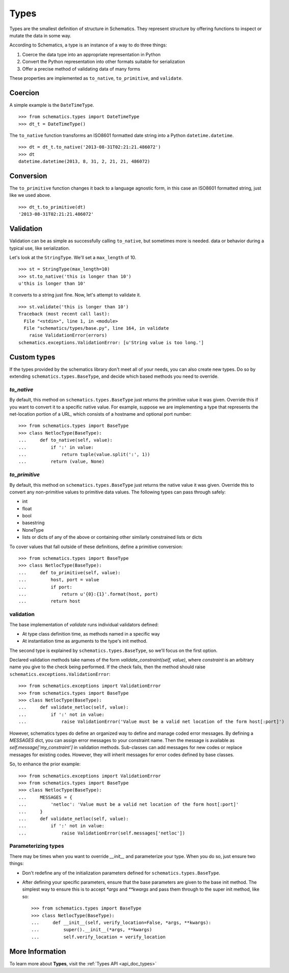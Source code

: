 .. _types:

=====
Types
=====

Types are the smallest definition of structure in Schematics.  They represent
structure by offering functions to inspect or mutate the data in some way.

According to Schematics, a type is an instance of a way to do three things:

1. Coerce the data type into an appropriate representation in Python
2. Convert the Python representation into other formats suitable for
   serialization
3. Offer a precise method of validating data of many forms

These properties are implemented as ``to_native``, ``to_primitive``, and
``validate``.


Coercion
========

A simple example is the ``DateTimeType``.

::

  >>> from schematics.types import DateTimeType
  >>> dt_t = DateTimeType()

The ``to_native`` function transforms an ISO8601 formatted date string into a
Python ``datetime.datetime``.

::

  >>> dt = dt_t.to_native('2013-08-31T02:21:21.486072')
  >>> dt
  datetime.datetime(2013, 8, 31, 2, 21, 21, 486072)


Conversion
==========

The ``to_primitive`` function changes it back to a language agnostic form, in
this case an ISO8601 formatted string, just like we used above.

::

  >>> dt_t.to_primitive(dt)
  '2013-08-31T02:21:21.486072'


Validation
==========

Validation can be as simple as successfully calling ``to_native``, but
sometimes more is needed.
data or behavior during a typical use, like serialization.

Let's look at the ``StringType``.  We'll set a ``max_length`` of 10.

::

  >>> st = StringType(max_length=10)
  >>> st.to_native('this is longer than 10')
  u'this is longer than 10'

It converts to a string just fine.  Now, let's attempt to validate it.

::

  >>> st.validate('this is longer than 10')
  Traceback (most recent call last):
    File "<stdin>", line 1, in <module>
    File "schematics/types/base.py", line 164, in validate
      raise ValidationError(errors)
  schematics.exceptions.ValidationError: [u'String value is too long.']


Custom types
============

If the types provided by the schematics library don't meet all of your needs,
you can also create new types. Do so by extending
``schematics.types.BaseType``, and decide which based methods you need to
override.

`to_native`
~~~~~~~~~~~

By default, this method on ``schematics.types.BaseType`` just returns the
primitive value it was given. Override this if you want to convert it to a
specific native value. For example, suppose we are implementing a type that
represents the net-location portion of a URL, which consists of a hostname and
optional port number::

    >>> from schematics.types import BaseType
    >>> class NetlocType(BaseType):
    ...     def to_native(self, value):
    ...         if ':' in value:
    ...             return tuple(value.split(':', 1))
    ...         return (value, None)

`to_primitive`
~~~~~~~~~~~~~~

By default, this method on ``schematics.types.BaseType`` just returns the
native value it was given. Override this to convert any non-primitive values to
primitive data values. The following types can pass through safely:

* int
* float
* bool
* basestring
* NoneType
* lists or dicts of any of the above or containing other similarly constrained
  lists or dicts

To cover values that fall outside of these definitions, define a primitive
conversion::

    >>> from schematics.types import BaseType
    >>> class NetlocType(BaseType):
    ...     def to_primitive(self, value):
    ...         host, port = value
    ...         if port:
    ...             return u'{0}:{1}'.format(host, port)
    ...         return host

validation
~~~~~~~~~~

The base implementation of `validate` runs individual validators defined:

* At type class definition time, as methods named in a specific way
* At instantiation time as arguments to the type's init method.

The second type is explained by ``schematics.types.BaseType``, so we'll focus
on the first option.

Declared validation methods take names of the form
`validate_constraint(self, value)`, where `constraint` is an arbitrary name you
give to the check being performed. If the check fails, then the method should
raise ``schematics.exceptions.ValidationError``::

    >>> from schematics.exceptions import ValidationError
    >>> from schematics.types import BaseType
    >>> class NetlocType(BaseType):
    ...     def validate_netloc(self, value):
    ...         if ':' not in value:
    ...             raise ValidationError('Value must be a valid net location of the form host[:port]')

However, schematics types do define an organized way to define and manage coded
error messages. By defining a `MESSAGES` dict, you can assign error messages to
your constraint name. Then the message is available as
`self.message['my_constraint']` in validation methods. Sub-classes can add
messages for new codes or replace messages for existing codes. However, they
will inherit messages for error codes defined by base classes.

So, to enhance the prior example::

    >>> from schematics.exceptions import ValidationError
    >>> from schematics.types import BaseType
    >>> class NetlocType(BaseType):
    ...     MESSAGES = {
    ...         'netloc': 'Value must be a valid net location of the form host[:port]'
    ...     }
    ...     def validate_netloc(self, value):
    ...         if ':' not in value:
    ...             raise ValidationError(self.messages['netloc'])

Parameterizing types
~~~~~~~~~~~~~~~~~~~~

There may be times when you want to override `__init__` and parameterize your
type. When you do so, just ensure two things:

* Don't redefine any of the initialization parameters defined for
  ``schematics.types.BaseType``.
* After defining your specific parameters, ensure that the base parameters are
  given to the base init method. The simplest way to ensure this is to accept
  `*args` and `**kwargs` and pass them through to the super init method, like
  so::

    >>> from schematics.types import BaseType
    >>> class NetlocType(BaseType):
    ...     def __init__(self, verify_location=False, *args, **kwargs):
    ...         super().__init__(*args, **kwargs)
    ...         self.verify_location = verify_location


More Information
================

To learn more about **Types**, visit the :ref:`Types API <api_doc_types>`
